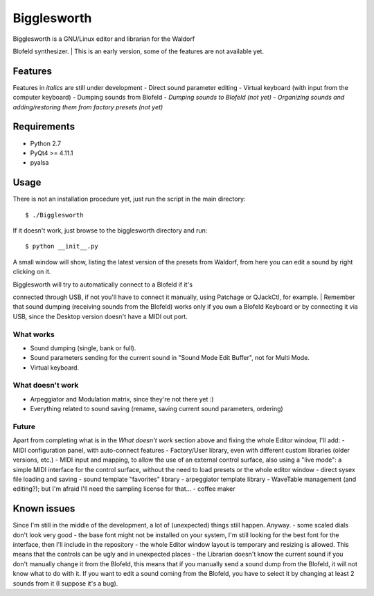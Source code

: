 Bigglesworth
============

|Screenshot|

| Bigglesworth is a GNU/Linux editor and librarian for the Waldorf
Blofeld synthesizer.
| This is an early version, some of the features are not available yet.

Features
--------

Features in *italics* are still under development - Direct sound
parameter editing - Virtual keyboard (with input from the computer
keyboard) - Dumping sounds from Blofeld - *Dumping sounds to Blofeld
(not yet)* - *Organizing sounds and adding/restoring them from factory
presets (not yet)*

Requirements
------------

-  Python 2.7
-  PyQt4 >= 4.11.1
-  pyalsa

Usage
-----

There is not an installation procedure yet, just run the script in the
main directory:

::

    $ ./Bigglesworth

If it doesn't work, just browse to the bigglesworth directory and run:

::

    $ python __init__.py

A small window will show, listing the latest version of the presets from
Waldorf, from here you can edit a sound by right clicking on it.

| Bigglesworth will try to automatically connect to a Blofeld if it's
connected through USB, if not you'll have to connect it manually, using
Patchage or QJackCtl, for example.
| Remember that sound dumping (receiving sounds from the Blofeld) works
only if you own a Blofeld Keyboard or by connecting it via USB, since
the Desktop version doesn't have a MIDI out port.

What works
~~~~~~~~~~

-  Sound dumping (single, bank or full).
-  Sound parameters sending for the current sound in "Sound Mode Edit
   Buffer", not for Multi Mode.
-  Virtual keyboard.

What doesn't work
~~~~~~~~~~~~~~~~~

-  Arpeggiator and Modulation matrix, since they're not there yet :)
-  Everything related to sound saving (rename, saving current sound
   parameters, ordering)

Future
~~~~~~

Apart from completing what is in the *What doesn't work* section above
and fixing the whole Editor window, I'll add: - MIDI configuration
panel, with auto-connect features - Factory/User library, even with
different custom libraries (older versions, etc.) - MIDI input and
mapping, to allow the use of an external control surface, also using a
"live mode": a simple MIDI interface for the control surface, without
the need to load presets or the whole editor window - direct sysex file
loading and saving - sound template "favorites" library - arpeggiator
template library - WaveTable management (and editing?); but I'm afraid
I'll need the sampling license for that... - coffee maker

Known issues
------------

Since I'm still in the middle of the development, a lot of (unexpected)
things still happen. Anyway. - some scaled dials don't look very good -
the base font might not be installed on your system, I'm still looking
for the best font for the interface, then I'll include in the repository
- the whole Editor window layout is temporary and resizing is allowed.
This means that the controls can be ugly and in unexpected places - the
Librarian doesn't know the current sound if you don't manually change it
from the Blofeld, this means that if you manually send a sound dump from
the Blofeld, it will not know what to do with it. If you want to edit a
sound coming from the Blofeld, you have to select it by changing at
least 2 sounds from it (I suppose it's a bug).

.. |Screenshot| image:: https://cloud.githubusercontent.com/assets/523596/23189288/8c5b8948-f892-11e6-8677-aa0b565ff32f.jpg
   :target: https://cloud.githubusercontent.com/assets/523596/23169061/a8af598c-f84a-11e6-88eb-71d16c906ee8.jpg
